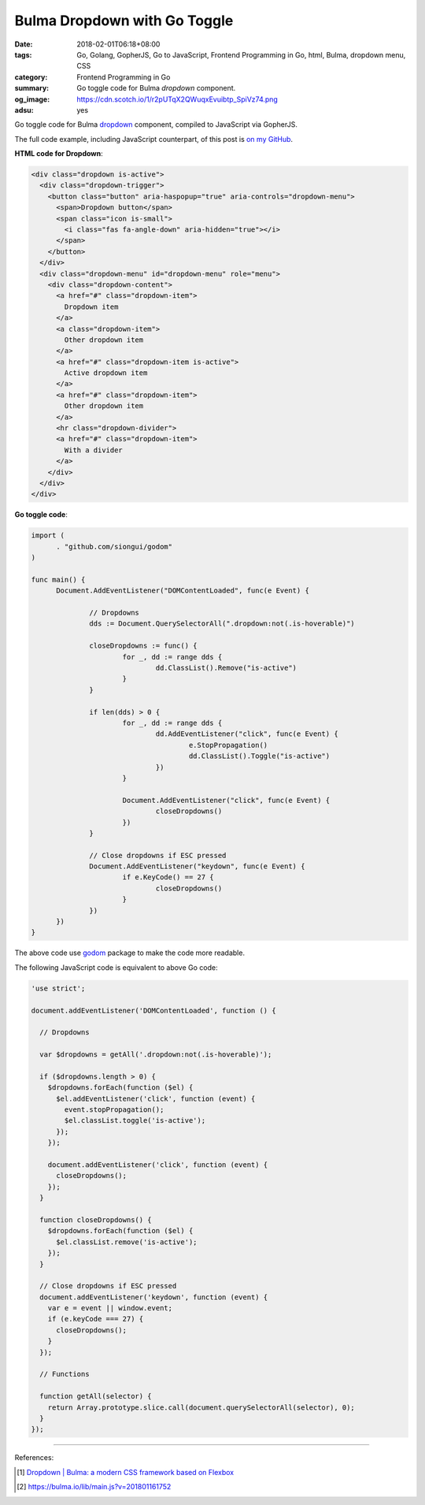 Bulma Dropdown with Go Toggle
#############################

:date: 2018-02-01T06:18+08:00
:tags: Go, Golang, GopherJS, Go to JavaScript, Frontend Programming in Go, html,
       Bulma, dropdown menu, CSS
:category: Frontend Programming in Go
:summary: Go toggle code for Bulma *dropdown* component.
:og_image: https://cdn.scotch.io/1/r2pUTqX2QWuqxEvuibtp_SpiVz74.png
:adsu: yes

Go toggle code for Bulma dropdown_ component, compiled to JavaScript via
GopherJS.

The full code example, including JavaScript counterpart, of this post is
`on my GitHub`_.


**HTML code for Dropdown**:

.. code-block:: html

  <div class="dropdown is-active">
    <div class="dropdown-trigger">
      <button class="button" aria-haspopup="true" aria-controls="dropdown-menu">
        <span>Dropdown button</span>
        <span class="icon is-small">
          <i class="fas fa-angle-down" aria-hidden="true"></i>
        </span>
      </button>
    </div>
    <div class="dropdown-menu" id="dropdown-menu" role="menu">
      <div class="dropdown-content">
        <a href="#" class="dropdown-item">
          Dropdown item
        </a>
        <a class="dropdown-item">
          Other dropdown item
        </a>
        <a href="#" class="dropdown-item is-active">
          Active dropdown item
        </a>
        <a href="#" class="dropdown-item">
          Other dropdown item
        </a>
        <hr class="dropdown-divider">
        <a href="#" class="dropdown-item">
          With a divider
        </a>
      </div>
    </div>
  </div>

.. adsu:: 2

**Go toggle code**:

.. code-block:: go

  import (
  	. "github.com/siongui/godom"
  )
  
  func main() {
  	Document.AddEventListener("DOMContentLoaded", func(e Event) {
  
  		// Dropdowns
  		dds := Document.QuerySelectorAll(".dropdown:not(.is-hoverable)")
  
  		closeDropdowns := func() {
  			for _, dd := range dds {
  				dd.ClassList().Remove("is-active")
  			}
  		}
  
  		if len(dds) > 0 {
  			for _, dd := range dds {
  				dd.AddEventListener("click", func(e Event) {
  					e.StopPropagation()
  					dd.ClassList().Toggle("is-active")
  				})
  			}
  
  			Document.AddEventListener("click", func(e Event) {
  				closeDropdowns()
  			})
  		}
  
  		// Close dropdowns if ESC pressed
  		Document.AddEventListener("keydown", func(e Event) {
  			if e.KeyCode() == 27 {
  				closeDropdowns()
  			}
  		})
  	})
  }

The above code use godom_ package to make the code more readable.

.. adsu:: 3

The following JavaScript code is equivalent to above Go code:

.. code-block:: javascript

  'use strict';
  
  document.addEventListener('DOMContentLoaded', function () {
  
    // Dropdowns
  
    var $dropdowns = getAll('.dropdown:not(.is-hoverable)');
  
    if ($dropdowns.length > 0) {
      $dropdowns.forEach(function ($el) {
        $el.addEventListener('click', function (event) {
          event.stopPropagation();
          $el.classList.toggle('is-active');
        });
      });
  
      document.addEventListener('click', function (event) {
        closeDropdowns();
      });
    }
  
    function closeDropdowns() {
      $dropdowns.forEach(function ($el) {
        $el.classList.remove('is-active');
      });
    }
  
    // Close dropdowns if ESC pressed
    document.addEventListener('keydown', function (event) {
      var e = event || window.event;
      if (e.keyCode === 27) {
        closeDropdowns();
      }
    });
  
    // Functions
  
    function getAll(selector) {
      return Array.prototype.slice.call(document.querySelectorAll(selector), 0);
    }
  });

.. adsu:: 4

----

References:

.. [1] `Dropdown | Bulma: a modern CSS framework based on Flexbox <https://bulma.io/documentation/components/dropdown/>`_
.. [2] `https://bulma.io/lib/main.js?v=201801161752 <https://bulma.io/lib/main.js?v=201801161752>`_

.. _Bulma: https://bulma.io/
.. _dropdown: https://bulma.io/documentation/components/dropdown/
.. _godom: https://github.com/siongui/godom
.. _on my GitHub: https://github.com/siongui/frontend-programming-in-go/tree/master/024-bulma-dropdown
